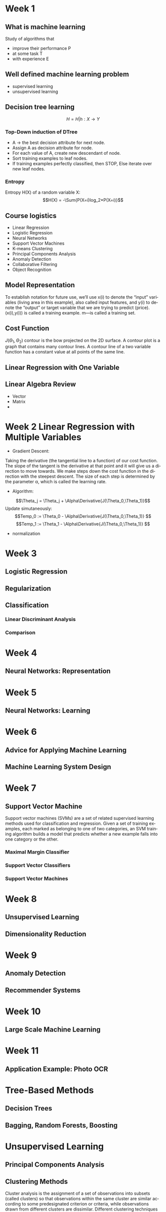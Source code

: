 #+OPTIONS: ':nil *:t -:t ::t <:t H:3 \n:nil ^:t arch:headline author:t c:nil
#+OPTIONS: creator:nil d:(not "LOGBOOK") date:t e:t email:nil f:t inline:t
#+OPTIONS: num:t p:nil pri:nil prop:nil stat:t tags:t tasks:t tex:t timestamp:t
#+OPTIONS: title:t toc:t todo:t |:t
#+TITLES: MachineLearning
#+DATE: <2017-05-16 Tue>
#+AUTHORS: weiwu
#+EMAIL: victor.wuv@gmail.com
#+LANGUAGE: en
#+SELECT_TAGS: export
#+EXCLUDE_TAGS: noexport
#+CREATOR: Emacs 24.5.1 (Org mode 8.3.4)
#+STARTUP: latexpreview

* Week 1

** What is machine learning
Study of algorithms that
- improve their performance P
- at some task T
- with experience E

** Well defined machine learning problem
- supervised learning
- unsupervised learning

** Decision tree learning
$$H = {H|h: X \to Y}$$

*** Top-Down induction of DTree
- A \to the best decision attribute for next node.
- Assign A as decision attribute for node.
- For each value of A, create new descendant of node.
- Sort training examples to leaf nodes.
- If training examples perfectly classified, then STOP, Else iterate over new leaf nodes.

*** Entropy
Entropy H(X) of a random variable X:
$$H(X) = -\Sum{P(X=i)log_2*P(X=i)}$$

** Course logistics
- Linear Regression
- Logistic Regression
- Neural Networks
- Support Vector Machines
- K-means Clustering
- Principal Components Analysis
- Anomaly Detection
- Collaborative Filtering
- Object Recognition

** Model Representation
To establish notation for future use, we’ll use x(i) to denote the “input” variables (living area in this example),
also called input features, and y(i) to denote the “output” or target variable that we are trying to predict (price).
(x(i),y(i)) is called a training example.
m—is called a training set.

** Cost Function
$J(\Theta_1,\Theta_2)$
contour is the bow projected on the 2D surface.
A contour plot is a graph that contains many contour lines. A contour line of a two variable function has a constant value at all points of the same line.

** Linear Regression with One Variable

** Linear Algebra Review
- Vector
- Matrix
-
* Week 2 Linear Regression with Multiple Variables
- Gradient Descent:
Taking the derivative (the tangential line to a function) of our cost function.
The slope of the tangent is the derivative at that point and it will give us a direction to move towards.
We make steps down the cost function in the direction with the steepest descent.
The size of each step is determined by the parameter α, which is called the learning rate.
- Algorithm:
$$\Theta_j = \Theta_j + \Alpha\Derivative{J(\Theta_0,\Theta_1)}$$
Update simutaneously:
$$Temp_0 := \Theta_0 - \Alpha\Derivative{J(\Theta_0,\Theta_1)} $$
$$Temp_1 := \Theta_1 - \Alpha\Derivative{J(\Theta_0,\Theta_1)} $$
- normalization
* Week 3
** Logistic Regression
** Regularization
** Classification
*** Linear Discriminant Analysis

*** Comparison
* Week 4
** Neural Networks: Representation
* Week 5
** Neural Networks: Learning
* Week 6
** Advice for Applying Machine Learning
** Machine Learning System Design
* Week 7
** Support Vector Machine
Support vector machines (SVMs) are a set of related supervised learning methods used for classification and regression.
Given a set of training examples, each marked as belonging to one of two categories,
an SVM training algorithm builds a model that predicts whether a new example falls into one category or the other.

*** Maximal Margin Classifier

*** Support Vector Classifiers

*** Support Vector Machines
* Week 8
** Unsupervised Learning
** Dimensionality Reduction
* Week 9
** Anomaly Detection
** Recommender Systems
* Week 10
** Large Scale Machine Learning
* Week 11
** Application Example: Photo OCR
* Tree-Based Methods

** Decision Trees

** Bagging, Random Forests, Boosting

* Unsupervised Learning

** Principal Components Analysis

** Clustering Methods
Cluster analysis is the assignment of a set of observations into subsets (called clusters) so that observations within the same cluster are similar according to some predesignated criterion or criteria, while observations drawn from different clusters are dissimilar. Different clustering techniques make different assumptions on the structure of the data, often defined by some similarity metric and evaluated for example by internal compactness (similarity between members of the same cluster) and separation between different clusters. Other methods are based on estimated density and graph connectivity. Clustering is a method of unsupervised learning, and a common technique for statistical data analysis.

*** K-Means Clustering

*** Hierarchical Clustering
* Resampling Methods

** Cross-Validation

** The Bootstrap
